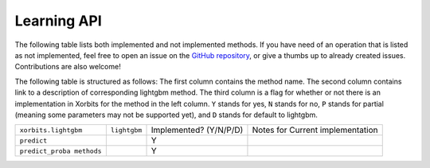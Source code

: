 .. _api.lightgbm_learning_api:

============
Learning API
============

The following table lists both implemented and not implemented methods. If you have need
of an operation that is listed as not implemented, feel free to open an issue on the
`GitHub repository`_, or give a thumbs up to already created issues. Contributions are
also welcome!

The following table is structured as follows: The first column contains the method name.
The second column contains link to a description of corresponding lightgbm method.
The third column is a flag for whether or not there is an implementation in Xorbits for
the method in the left column. ``Y`` stands for yes, ``N`` stands for no, ``P`` stands
for partial (meaning some parameters may not be supported yet), and ``D`` stands for
default to lightgbm.

+---------------------------+--------------+------------------------+----------------------------------+
| ``xorbits.lightgbm``      | ``lightgbm`` | Implemented? (Y/N/P/D) | Notes for Current implementation |
+---------------------------+--------------+------------------------+----------------------------------+
| ``predict``               |              | Y                      |                                  |
+---------------------------+--------------+------------------------+----------------------------------+
| ``predict_proba methods`` |              | Y                      |                                  |
+---------------------------+--------------+------------------------+----------------------------------+

.. _`GitHub repository`: https://github.com/xorbitsai/xorbits/issues
